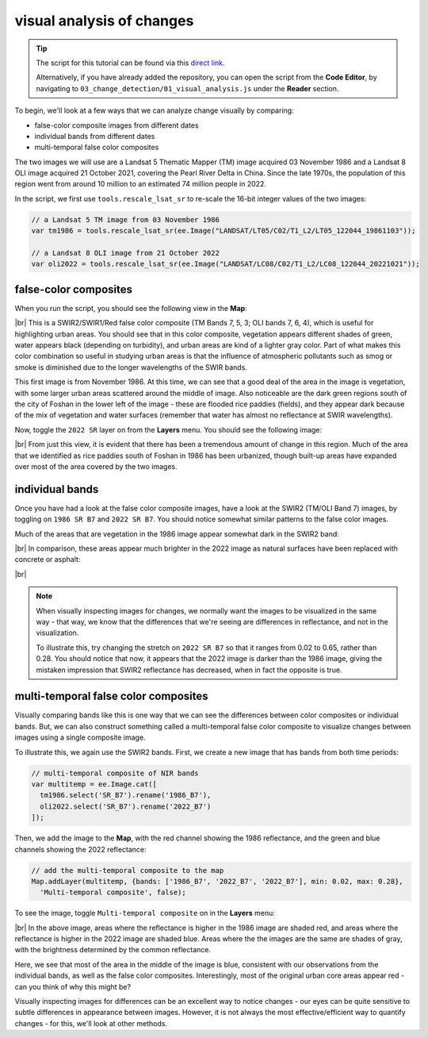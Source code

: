 visual analysis of changes
============================

.. tip::

    The script for this tutorial can be found via this `direct link <https://code.earthengine.google.com/?scriptPath=users%2Frobertmcnabb%2Fgee_tutorials%3A03_change_detection%2F01_visual_analysis.js>`__.

    Alternatively, if you have already added the repository, you can open the script from the **Code Editor**, by
    navigating to ``03_change_detection/01_visual_analysis.js`` under the **Reader** section.

To begin, we'll look at a few ways that we can analyze change visually by comparing:

- false-color composite images from different dates
- individual bands from different dates
- multi-temporal false color composites

The two images we will use are a Landsat 5 Thematic Mapper (TM) image acquired 03 November 1986 and a Landsat 8 OLI
image acquired 21 October 2021, covering the Pearl River Delta in China. Since the late 1970s, the population of this
region went from around 10 million to an estimated 74 million people in 2022.

In the script, we first use ``tools.rescale_lsat_sr`` to re-scale the 16-bit integer values of the two images:

.. code-block:: javascript

    // a Landsat 5 TM image from 03 November 1986
    var tm1986 = tools.rescale_lsat_sr(ee.Image("LANDSAT/LT05/C02/T1_L2/LT05_122044_19861103"));

    // a Landsat 8 OLI image from 21 October 2022
    var oli2022 = tools.rescale_lsat_sr(ee.Image("LANDSAT/LC08/C02/T1_L2/LC08_122044_20221021"));

false-color composites
------------------------

When you run the script, you should see the following view in the **Map**:

.. image:: img/visual/visual_1986.png
    :width: 720
    :align: center
    :alt: a 1986 Landsat image showing the area of the Pearl River Delta in China

|br| This is a SWIR2/SWIR1/Red false color composite (TM Bands 7, 5, 3; OLI bands 7, 6, 4), which is useful for
highlighting urban areas. You should see that in this color composite, vegetation appears different shades of green,
water appears black (depending on turbidity), and urban areas are kind of a lighter gray color. Part of what makes this
color combination so useful in studying urban areas is that the influence of atmospheric pollutants such as smog or
smoke is diminished due to the longer wavelengths of the SWIR bands.

This first image is from November 1986. At this time, we can see that a good deal of the area in the image is vegetation,
with some larger urban areas scattered around the middle of image. Also noticeable are the dark green regions south of
the city of Foshan in the lower left of the image - these are flooded rice paddies (fields), and they appear dark
because of the mix of vegetation and water surfaces (remember that water has almost no reflectance at SWIR wavelengths).

Now, toggle the ``2022 SR`` layer on from the **Layers** menu. You should see the following image:

.. image:: img/visual/visual_2022.png
    :width: 720
    :align: center
    :alt: a 2022 Landsat image showing the area around the Pearl River Delta in China

|br| From just this view, it is evident that there has been a tremendous amount of change in this region. Much of the
area that we identified as rice paddies south of Foshan in 1986 has been urbanized, though built-up areas have expanded
over most of the area covered by the two images.

individual bands
-----------------

Once you have had a look at the false color composite images, have a look at the SWIR2 (TM/OLI Band 7) images, by
toggling on ``1986 SR B7`` and ``2022 SR B7``. You should notice somewhat similar patterns to the false color images.

Much of the areas that are vegetation in the 1986 image appear somewhat dark in the SWIR2 band:

.. image:: img/visual/1986_swir2.png
    :width: 720
    :align: center
    :alt: a 1986 Landsat TM B7 image showing the area around the Pearl River Delta

|br| In comparison, these areas appear much brighter in the 2022 image as natural surfaces have been replaced with
concrete or asphalt:

.. image:: img/visual/2022_swir2.png
    :width: 720
    :align: center
    :alt: a 2022 Landsat TM B7 image showing the area around the Pearl River Delta

|br|

.. note::

    When visually inspecting images for changes, we normally want the images to be visualized in the same way - that
    way, we know that the differences that we're seeing are differences in reflectance, and not in the visualization.

    To illustrate this, try changing the stretch on ``2022 SR B7`` so that it ranges from 0.02 to 0.65, rather than
    0.28. You should notice that now, it appears that the 2022 image is darker than the 1986 image, giving the mistaken
    impression that SWIR2 reflectance has decreased, when in fact the opposite is true.

multi-temporal false color composites
--------------------------------------

Visually comparing bands like this is one way that we can see the differences between color composites or individual
bands. But, we can also construct something called a multi-temporal false color composite to visualize changes
between images using a single composite image.

To illustrate this, we again use the SWIR2 bands. First, we create a new image that has bands from both time periods:

.. code-block:: javascript

    // multi-temporal composite of NIR bands
    var multitemp = ee.Image.cat([
      tm1986.select('SR_B7').rename('1986_B7'),
      oli2022.select('SR_B7').rename('2022_B7')
    ]);

Then, we add the image to the **Map**, with the red channel showing the 1986 reflectance, and the green and blue
channels showing the 2022 reflectance:

.. code-block:: javascript

    // add the multi-temporal composite to the map
    Map.addLayer(multitemp, {bands: ['1986_B7', '2022_B7', '2022_B7'], min: 0.02, max: 0.28},
      'Multi-temporal composite', false);

To see the image, toggle ``Multi-temporal composite`` on in the **Layers** menu:

.. image:: img/visual/prd_multitemporal_fcc.png
    :width: 720
    :align: center
    :alt: a multi-temporal false color composite image showing the changes in SWIR2 reflectance between 1986 and 2022.

|br| In the above image, areas where the reflectance is higher in the 1986 image are shaded red, and areas where the
reflectance is higher in the 2022 image are shaded blue. Areas where the the images are the same are shades of gray,
with the brightness determined by the common reflectance.

Here, we see that most of the area in the middle of the image is blue, consistent with our observations from the
individual bands, as well as the false color composites. Interestingly, most of the original urban core areas appear
red - can you think of why this might be?

Visually inspecting images for differences can be an excellent way to notice changes - our eyes can be quite sensitive
to subtle differences in appearance between images. However, it is not always the most effective/efficient way to
quantify changes - for this, we'll look at other methods.


